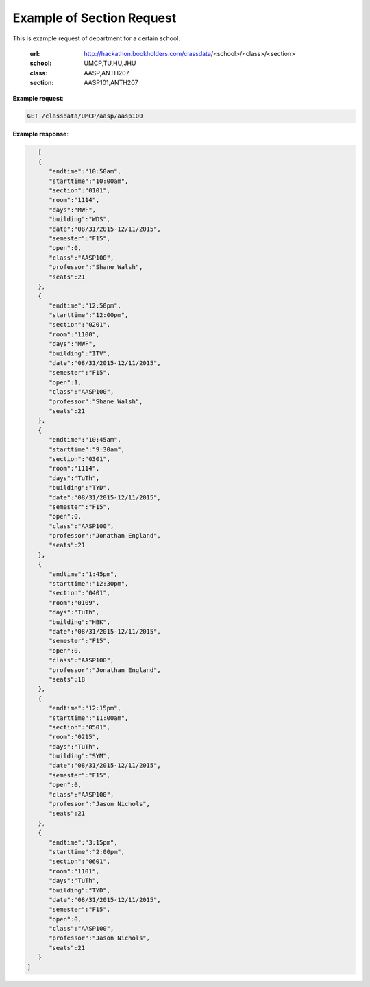 Example of Section Request
==========================


This is example request of department for a certain school. 

   :url: http://hackathon.bookholders.com/classdata/<school>/<class>/<section>
   :school: UMCP,TU,HU,JHU
   :class: AASP,ANTH207
   :section: AASP101,ANTH207


**Example request**:

.. sourcecode:: http

   GET /classdata/UMCP/aasp/aasp100

**Example response**:

.. code-block:: json 

        [  
        {  
           "endtime":"10:50am",
           "starttime":"10:00am",
           "section":"0101",
           "room":"1114",
           "days":"MWF",
           "building":"WDS",
           "date":"08/31/2015-12/11/2015",
           "semester":"F15",
           "open":0,
           "class":"AASP100",
           "professor":"Shane Walsh",
           "seats":21
        },
        {  
           "endtime":"12:50pm",
           "starttime":"12:00pm",
           "section":"0201",
           "room":"1100",
           "days":"MWF",
           "building":"ITV",
           "date":"08/31/2015-12/11/2015",
           "semester":"F15",
           "open":1,
           "class":"AASP100",
           "professor":"Shane Walsh",
           "seats":21
        },
        {  
           "endtime":"10:45am",
           "starttime":"9:30am",
           "section":"0301",
           "room":"1114",
           "days":"TuTh",
           "building":"TYD",
           "date":"08/31/2015-12/11/2015",
           "semester":"F15",
           "open":0,
           "class":"AASP100",
           "professor":"Jonathan England",
           "seats":21
        },
        {  
           "endtime":"1:45pm",
           "starttime":"12:30pm",
           "section":"0401",
           "room":"0109",
           "days":"TuTh",
           "building":"HBK",
           "date":"08/31/2015-12/11/2015",
           "semester":"F15",
           "open":0,
           "class":"AASP100",
           "professor":"Jonathan England",
           "seats":18
        },
        {  
           "endtime":"12:15pm",
           "starttime":"11:00am",
           "section":"0501",
           "room":"0215",
           "days":"TuTh",
           "building":"SYM",
           "date":"08/31/2015-12/11/2015",
           "semester":"F15",
           "open":0,
           "class":"AASP100",
           "professor":"Jason Nichols",
           "seats":21
        },
        {  
           "endtime":"3:15pm",
           "starttime":"2:00pm",
           "section":"0601",
           "room":"1101",
           "days":"TuTh",
           "building":"TYD",
           "date":"08/31/2015-12/11/2015",
           "semester":"F15",
           "open":0,
           "class":"AASP100",
           "professor":"Jason Nichols",
           "seats":21
        }
     ]
